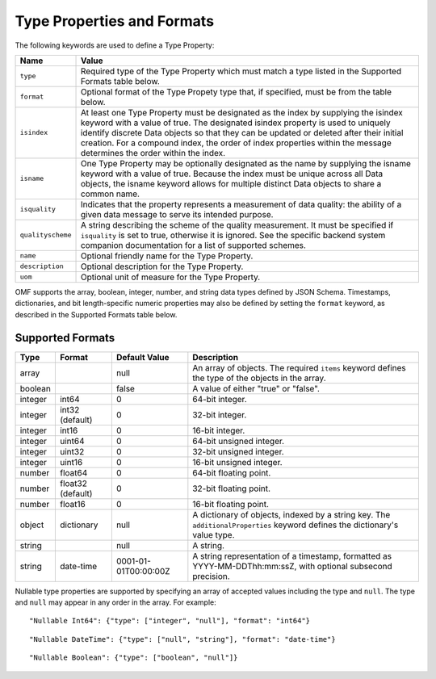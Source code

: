 ==============================
Type Properties and Formats
==============================

The following keywords are used to define a Type Property:

=================== =============================
Name                Value
=================== =============================
``type``                Required type of the Type Property which must match a type listed in the Supported Formats table below.
``format``              Optional format of the Type Propety type that, if specified, must be from the table below.
``isindex``   	        At least one Type Property must be designated as the index by supplying the isindex keyword with a value of true. The designated isindex property is used to uniquely identify discrete Data objects so that they can be updated or deleted after their initial creation. For a compound index, the order of index properties within the message determines the order within the index.
``isname``              One Type Property may be optionally designated as the name by supplying the isname keyword with a value of true. Because the index must be unique across all Data objects, the isname keyword allows for multiple distinct Data objects to share a common name.
``isquality``           Indicates that the property represents a measurement of data quality: the ability of a given data message to serve its intended purpose.
``qualityscheme``       A string describing the scheme of the quality measurement. It must be specified if ``isquality`` is set to true, otherwise it is ignored. See the specific backend system companion documentation for a list of supported schemes.
``name``                Optional friendly name for the Type Property.
``description``         Optional description for the Type Property.
``uom``					Optional unit of measure for the Type Property.
=================== =============================

OMF supports the array, boolean, integer, number, and string data types defined by JSON Schema. Timestamps, dictionaries, and bit length-specific numeric properties may also be defined by setting the ``format`` keyword, as described in the Supported Formats table below.

   
Supported Formats
-----------------

========   =================  	======================  ===========
Type       Format             	Default Value           Description
========   =================	======================  ===========
array                           null                    An array of objects. The required ``items`` keyword defines the type of the objects in the array.                           
boolean                         false                   A value of either "true" or "false".
integer    int64                0                       64-bit integer.
integer    int32 (default)      0                       32-bit integer.
integer    int16                0                       16-bit integer.
integer    uint64               0                       64-bit unsigned integer.
integer    uint32               0                       32-bit unsigned integer.
integer    uint16               0                       16-bit unsigned integer.
number     float64              0                       64-bit floating point.
number     float32 (default)    0                       32-bit floating point.
number     float16              0                       16-bit floating point.
object     dictionary           null                    A dictionary of objects, indexed by a string key. The ``additionalProperties`` keyword defines the dictionary's value type.                             
string                          null                    A string.
string     date-time            0001-01-01T00:00:00Z    A string representation of a timestamp, formatted as YYYY-MM-DDThh:mm:ssZ, with optional subsecond precision.                        
========   =================    ======================  ===========


Nullable type properties are supported by specifying an array of accepted values including the type and ``null``. The type and ``null`` may appear in any order in the array. For example:

::

	"Nullable Int64": {"type": ["integer", "null"], "format": "int64"}
	
::

	"Nullable DateTime": {"type": ["null", "string"], "format": "date-time"}
	
::

	"Nullable Boolean": {"type": ["boolean", "null"]}
	